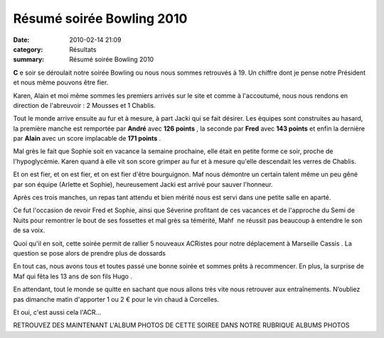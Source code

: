 Résumé soirée Bowling 2010
==========================

:date: 2010-02-14 21:09
:category: Résultats
:summary: Résumé soirée Bowling 2010

|Dédé et Christine en famille| 
**C** e soir se déroulait notre soirée Bowling ou nous nous sommes retrouvés à 19. Un chiffre dont je pense notre Président et nous même pouvons être fier.

Karen, Alain et moi même sommes les premiers arrivés sur le site et comme à l'accoutumé, nous nous rendons en direction de l'abreuvoir : 2 Mousses et 1 Chablis.

Tout le monde arrive ensuite au fur et à mesure, à part Jacki qui se fait désirer. Les équipes sont construites au hasard, la première manche est remportée par **André** avec **126 points** , la seconde par **Fred** avec **143 points** et enfin la dernière par **Alain** avec un score implacable de **171 points** .

Mal grès le fait que Sophie soit en vacance la semaine prochaine, elle était en petite forme ce soir, proche de l'hypoglycémie. Karen quand à elle vit son score grimper au fur et à mesure qu'elle descendait les verres de Chablis.

Et on est fier, et on est fier, et on est fier d'être bourguignon. Maf nous démontre un certain talent même un peu gêné par son équipe (Arlette et Sophie), heureusement Jacki est arrivé pour sauver l'honneur.

Après ces trois manches, un repas tant attendu et bien mérité nous est servi dans une petite salle en aparté.

Ce fut l'occasion de revoir Fred et Sophie, ainsi que Séverine profitant de ces vacances et de l'approche du Semi de Nuits pour remontrer le bout de ses fossettes et mal grès sa témérité, Mahf  ne réussit pas beaucoup à entendre le son de sa voix.

Quoi qu'il en soit, cette soirée permit de rallier 5 nouveaux ACRistes pour notre déplacement à Marseille Cassis . La question se pose alors de prendre plus de dossards

En tout cas, nous avons tous et toutes passé une bonne soirée et sommes prêts à recommencer. En plus, la surprise de Maf qui fêta les 13 ans de son fils Hugo .

En attendant, tout le monde se quitte en sachant que nous allons très vite nous retrouver aux entraînements. N’oubliez pas dimanche matin d'apporter 1 ou 2 € pour le vin chaud à Corcelles.

Et oui, c'est aussi cela l'ACR...  |Arlette semble choisir sa boule| 



RETROUVEZ DES MAINTENANT L'ALBUM PHOTOS DE CETTE SOIREE DANS NOTRE RUBRIQUE ALBUMS PHOTOS

.. |Dédé et Christine en famille| image:: http://assets.acr-dijon.org/old/httpimgover-blogcom300x2000120862soiree-bowling-2010-dede-et-christine-en-famille.JPG
.. |Arlette semble choisir sa boule| image:: http://assets.acr-dijon.org/old/httpimgover-blogcom300x2000120862soiree-bowling-2010-arlette-semble-choisir-sa-boule.JPG
